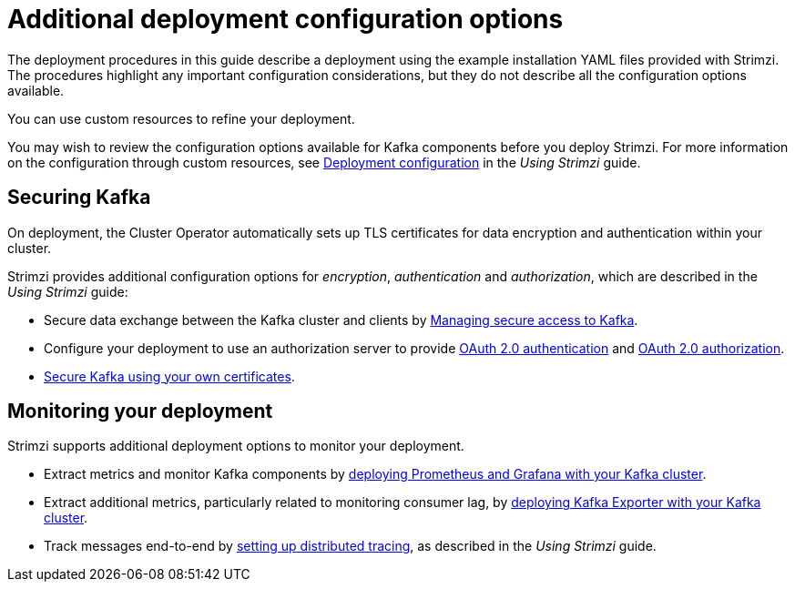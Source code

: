 // Module included in the following assemblies:
//
// deploying/assembly_deploy-options.adoc

[id='deploy-options-scope-{context}']
= Additional deployment configuration options

The deployment procedures in this guide describe a deployment using the example installation YAML files provided with Strimzi.
The procedures highlight any important configuration considerations, but they do not describe all the configuration options available.

You can use custom resources to refine your deployment.

You may wish to review the configuration options available for Kafka components before you deploy Strimzi.
For more information on the configuration through custom resources, see link:{BookURLUsing}#assembly-deployment-configuration-str[Deployment configuration^] in the _Using Strimzi_ guide.

== Securing Kafka

On deployment, the Cluster Operator automatically sets up TLS certificates for data encryption and authentication within your cluster.

Strimzi provides additional configuration options for _encryption_, _authentication_ and _authorization_, which are described in the _Using Strimzi_ guide:

* Secure data exchange between the Kafka cluster and clients by link:{BookURLUsing}#assembly-securing-access-str[Managing secure access to Kafka^].
* Configure your deployment to use an authorization server to provide link:{BookURLUsing}#assembly-oauth-authentication_str[OAuth 2.0 authentication^] and link:{BookURLUsing}#assembly-oauth-authorization_str[OAuth 2.0 authorization^].
* link:{BookURLUsing}#security-str[Secure Kafka using your own certificates^].

== Monitoring your deployment

Strimzi supports additional deployment options to monitor your deployment.

* Extract metrics and monitor Kafka components by xref:assembly-metrics-setup-str[deploying Prometheus and Grafana with your Kafka cluster].
* Extract additional metrics, particularly related to monitoring consumer lag, by xref:proc-metrics-kafka-deploy-options-{context}[deploying Kafka Exporter with your Kafka cluster].
* Track messages end-to-end by link:{BookURLUsing}#assembly-distributed-tracing-str[setting up distributed tracing^], as described in the _Using Strimzi_ guide.
